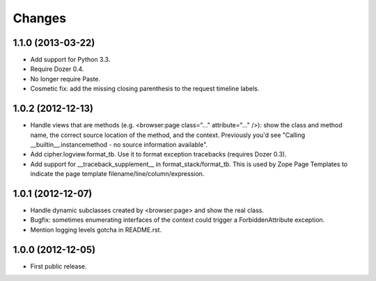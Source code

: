 Changes
=======

1.1.0 (2013-03-22)
------------------

- Add support for Python 3.3.

- Require Dozer 0.4.

- No longer require Paste.

- Cosmetic fix: add the missing closing parenthesis to the request timeline
  labels.


1.0.2 (2012-12-13)
------------------

- Handle views that are methods (e.g. <browser:page class="..."
  attribute="..." />): show the class and method name, the correct source
  location of the method, and the context.  Previously you'd see
  "Calling __builtin__.instancemethod - no source information available".

- Add cipher.logview.format_tb.  Use it to format exception tracebacks
  (requires Dozer 0.3).

- Add support for __traceback_supplement__ in format_stack/format_tb.
  This is used by Zope Page Templates to indicate the page template
  filename/line/column/expression.


1.0.1 (2012-12-07)
------------------

- Handle dynamic subclasses created by <browser:page> and show the real class.

- Bugfix: sometimes enumerating interfaces of the context could trigger a
  ForbiddenAttribute exception.

- Mention logging levels gotcha in README.rst.


1.0.0 (2012-12-05)
------------------

- First public release.

